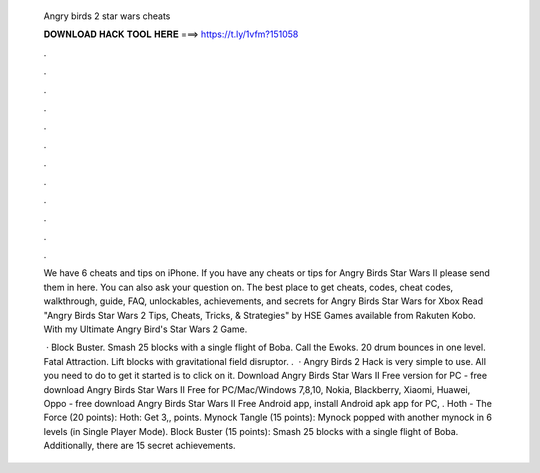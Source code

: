   Angry birds 2 star wars cheats
  
  
  
  𝐃𝐎𝐖𝐍𝐋𝐎𝐀𝐃 𝐇𝐀𝐂𝐊 𝐓𝐎𝐎𝐋 𝐇𝐄𝐑𝐄 ===> https://t.ly/1vfm?151058
  
  
  
  .
  
  
  
  .
  
  
  
  .
  
  
  
  .
  
  
  
  .
  
  
  
  .
  
  
  
  .
  
  
  
  .
  
  
  
  .
  
  
  
  .
  
  
  
  .
  
  
  
  .
  
  We have 6 cheats and tips on iPhone. If you have any cheats or tips for Angry Birds Star Wars II please send them in here. You can also ask your question on. The best place to get cheats, codes, cheat codes, walkthrough, guide, FAQ, unlockables, achievements, and secrets for Angry Birds Star Wars for Xbox  Read "Angry Birds Star Wars 2 Tips, Cheats, Tricks, & Strategies" by HSE Games available from Rakuten Kobo. With my Ultimate Angry Bird's Star Wars 2 Game.
  
   · Block Buster. Smash 25 blocks with a single flight of Boba. Call the Ewoks. 20 drum bounces in one level. Fatal Attraction. Lift blocks with gravitational field disruptor. .  · Angry Birds 2 Hack is very simple to use. All you need to do to get it started is to click on it. Download Angry Birds Star Wars II Free version for PC - free download Angry Birds Star Wars II Free for PC/Mac/Windows 7,8,10, Nokia, Blackberry, Xiaomi, Huawei, Oppo - free download Angry Birds Star Wars II Free Android app, install Android apk app for PC, . Hoth - The Force (20 points): Hoth: Get 3,, points. Mynock Tangle (15 points): Mynock popped with another mynock in 6 levels (in Single Player Mode). Block Buster (15 points): Smash 25 blocks with a single flight of Boba. Additionally, there are 15 secret achievements.
